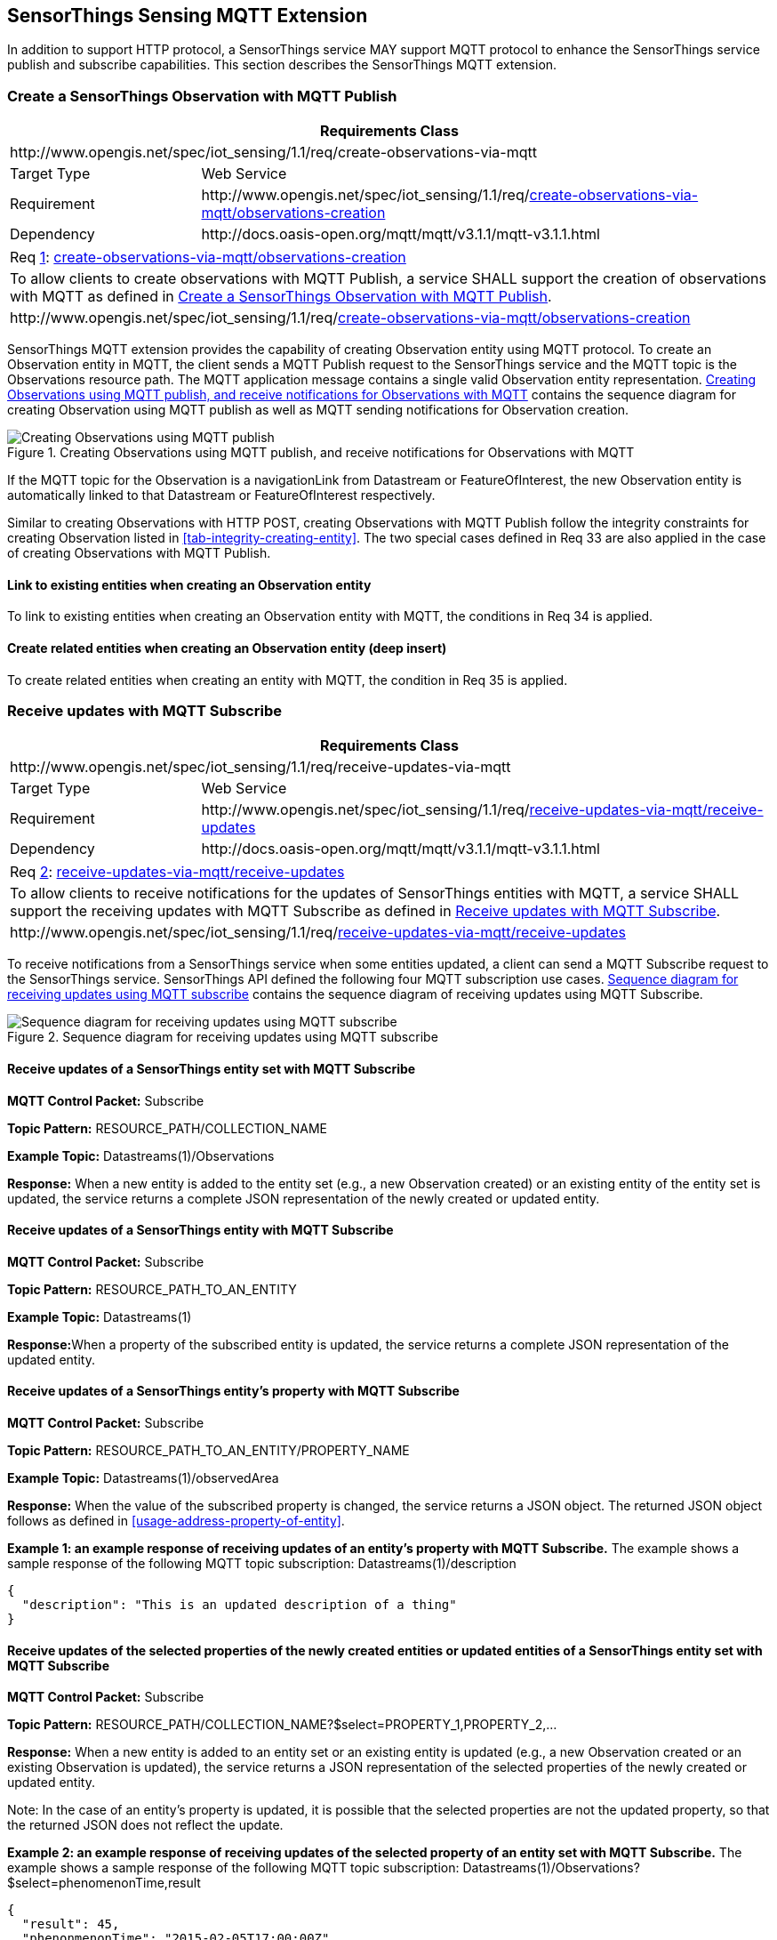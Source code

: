 [[mqtt-extension]]
== SensorThings Sensing MQTT Extension

In addition to support HTTP protocol, a SensorThings service MAY support MQTT protocol to enhance the SensorThings service publish and subscribe capabilities. This section describes the SensorThings MQTT extension.


[[create-mqtt-publish]]
=== Create a SensorThings Observation with MQTT Publish


[cols="25a,75a"]
|===
2+|Requirements Class

2+|\http://www.opengis.net/spec/iot_sensing/1.1/req/create-observations-via-mqtt

|Target Type
|Web Service

|Requirement
|\http://www.opengis.net/spec/iot_sensing/1.1/req/<<requirement-create-observations-via-mqtt-observations-creation>>

|Dependency
|\http://docs.oasis-open.org/mqtt/mqtt/v3.1.1/mqtt-v3.1.1.html
|===


[[req-create-observations-via-mqtt-observations-creation,{counter:req}]]
[cols="a"]
|===
|[[requirement-create-observations-via-mqtt-observations-creation,create-observations-via-mqtt/observations-creation]]
Req <<req-create-observations-via-mqtt-observations-creation>>: <<requirement-create-observations-via-mqtt-observations-creation>>

|To allow clients to create observations with MQTT Publish, a service SHALL support the creation of observations with MQTT as defined in <<create-mqtt-publish>>.
|\http://www.opengis.net/spec/iot_sensing/1.1/req/<<requirement-create-observations-via-mqtt-observations-creation>>
|===


SensorThings MQTT extension provides the capability of creating Observation entity using MQTT protocol. To create an Observation entity in MQTT, the client sends a MQTT Publish request to the SensorThings service and the MQTT topic is the Observations resource path. The MQTT application message contains a single valid Observation entity representation. <<fig-mqtt-create>> contains the sequence diagram for creating Observation using MQTT publish as well as MQTT sending notifications for Observation creation.


[[fig-mqtt-create]]
[.text-center]
.Creating Observations using MQTT publish, and receive notifications for Observations with MQTT
image::mqtt-create.png[Creating Observations using MQTT publish, and receive notifications for Observations with MQTT]


If the MQTT topic for the Observation is a navigationLink from Datastream or FeatureOfInterest, the new Observation entity is automatically linked to that Datastream or FeatureOfInterest respectively.

Similar to creating Observations with HTTP POST, creating Observations with MQTT Publish follow the integrity constraints for creating Observation listed in <<tab-integrity-creating-entity>>. The two special cases defined in Req 33 are also applied in the case of creating Observations with MQTT Publish.


[[mqtt-link-existing-entities-creating]]
==== Link to existing entities when creating an Observation entity

To link to existing entities when creating an Observation entity with MQTT, the conditions in Req 34 is applied.


[[mqtt-deep-insert]]
==== Create related entities when creating an Observation entity (deep insert)

To create related entities when creating an entity with MQTT, the condition in Req 35 is applied.


[[receive-mqtt-subscribe]]
=== Receive updates with MQTT Subscribe


[cols="25a,75a"]
|===
2+|Requirements Class

2+|\http://www.opengis.net/spec/iot_sensing/1.1/req/receive-updates-via-mqtt

|Target Type
|Web Service

|Requirement
|\http://www.opengis.net/spec/iot_sensing/1.1/req/<<requirement-receive-updates-via-mqtt-receive-updates>>

|Dependency
|\http://docs.oasis-open.org/mqtt/mqtt/v3.1.1/mqtt-v3.1.1.html
|===


[[req-receive-updates-via-mqtt-receive-updates,{counter:req}]]
[cols="a"]
|===
|[[requirement-receive-updates-via-mqtt-receive-updates,receive-updates-via-mqtt/receive-updates]]
Req <<req-receive-updates-via-mqtt-receive-updates>>: <<requirement-receive-updates-via-mqtt-receive-updates>>

|To allow clients to receive notifications for the updates of SensorThings entities with MQTT, a service SHALL support the receiving updates with MQTT Subscribe as defined in <<receive-mqtt-subscribe>>.
|\http://www.opengis.net/spec/iot_sensing/1.1/req/<<requirement-receive-updates-via-mqtt-receive-updates>>
|===


To receive notifications from a SensorThings service when some entities updated, a client can send a MQTT Subscribe request to the SensorThings service. SensorThings API defined the following four MQTT subscription use cases. <<fig-mqtt-update>> contains the sequence diagram of receiving updates using MQTT Subscribe.


[[fig-mqtt-update]]
[.text-center]
.Sequence diagram for receiving updates using MQTT subscribe
image::mqtt-update.png[Sequence diagram for receiving updates using MQTT subscribe]


[[mqtt-subscribe-entity-set]]
==== Receive updates of a SensorThings entity set with MQTT Subscribe

**MQTT Control Packet:** Subscribe

**Topic Pattern:** RESOURCE_PATH/COLLECTION_NAME

**Example Topic:** Datastreams(1)/Observations

**Response:** When a new entity is added to the entity set (e.g., a new Observation created) or an existing entity of the entity set is updated, the service returns a complete JSON representation of the newly created or updated entity.


[[mqtt-entity-updates]]
==== Receive updates of a SensorThings entity with MQTT Subscribe

**MQTT Control Packet:** Subscribe

**Topic Pattern:** RESOURCE_PATH_TO_AN_ENTITY

**Example Topic:** Datastreams(1)

**Response:**When a property of the subscribed entity is updated, the service returns a complete JSON representation of the updated entity.


[[mqtt-subscribe-entity-property]]
==== Receive updates of a SensorThings entity’s property with MQTT Subscribe

**MQTT Control Packet:** Subscribe

**Topic Pattern:** RESOURCE_PATH_TO_AN_ENTITY/PROPERTY_NAME

**Example Topic:** Datastreams(1)/observedArea

**Response:** When the value of the subscribed property is changed, the service returns a JSON object. The returned JSON object follows as defined in <<usage-address-property-of-entity>>.

**Example {counter:examples}: an example response of receiving updates of an entity’s property with MQTT Subscribe.** The example shows a sample response of the following MQTT topic subscription: Datastreams(1)/description


[source,json]
----
{
  "description": "This is an updated description of a thing"
}
----


[[mqtt-subscribe-select]]
==== Receive updates of the selected properties of the newly created entities or updated entities of a SensorThings entity set with MQTT Subscribe

**MQTT Control Packet:** Subscribe

**Topic Pattern:** RESOURCE_PATH/COLLECTION_NAME?$select=PROPERTY_1,PROPERTY_2,…

**Response:** When a new entity is added to an entity set or an existing entity is updated (e.g., a new Observation created or an existing Observation is updated), the service returns a JSON representation of the selected properties of the newly created or updated entity.

Note: In the case of an entity’s property is updated, it is possible that the selected properties are not the updated property, so that the returned JSON does not reflect the update.

**Example {counter:examples}: an example response of receiving updates of the selected property of an entity set with MQTT Subscribe.**
The example shows a sample response of the following MQTT topic subscription: Datastreams(1)/Observations?$select=phenomenonTime,result

[source,json]
----
{
  "result": 45,
  "phenonmenonTime": "2015-02-05T17:00:00Z"
}
----


